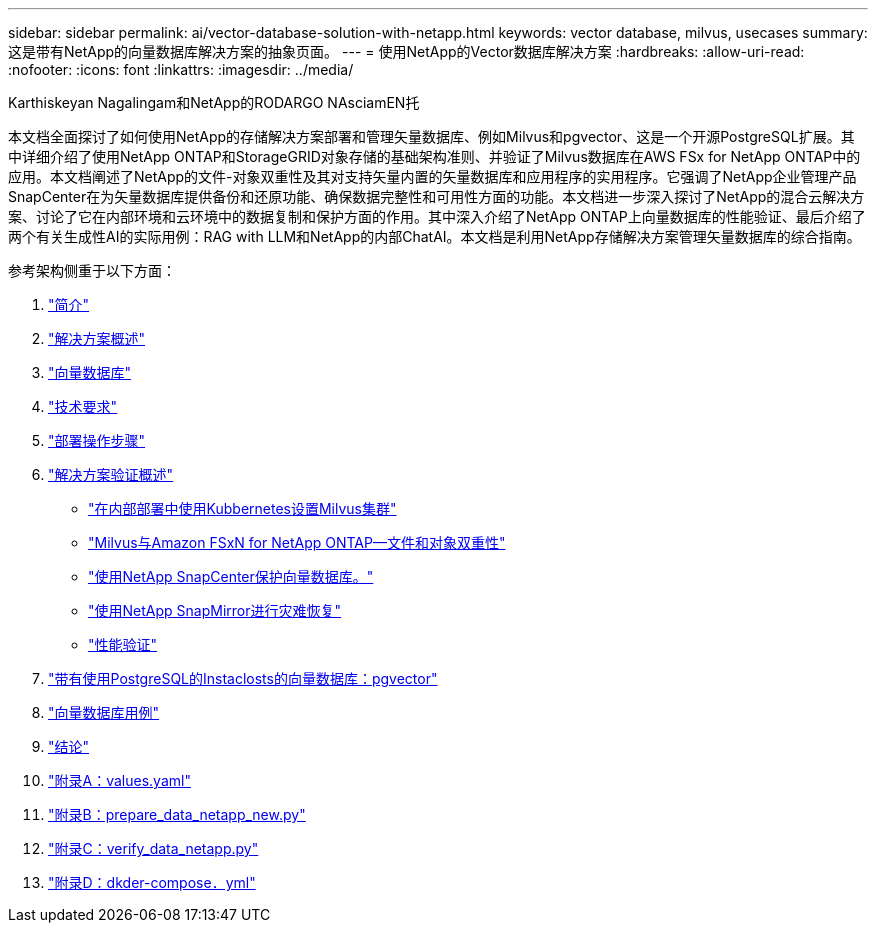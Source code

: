 ---
sidebar: sidebar 
permalink: ai/vector-database-solution-with-netapp.html 
keywords: vector database, milvus, usecases 
summary: 这是带有NetApp的向量数据库解决方案的抽象页面。 
---
= 使用NetApp的Vector数据库解决方案
:hardbreaks:
:allow-uri-read: 
:nofooter: 
:icons: font
:linkattrs: 
:imagesdir: ../media/


Karthiskeyan Nagalingam和NetApp的RODARGO NAsciamEN托

[role="lead"]
本文档全面探讨了如何使用NetApp的存储解决方案部署和管理矢量数据库、例如Milvus和pgvector、这是一个开源PostgreSQL扩展。其中详细介绍了使用NetApp ONTAP和StorageGRID对象存储的基础架构准则、并验证了Milvus数据库在AWS FSx for NetApp ONTAP中的应用。本文档阐述了NetApp的文件-对象双重性及其对支持矢量内置的矢量数据库和应用程序的实用程序。它强调了NetApp企业管理产品SnapCenter在为矢量数据库提供备份和还原功能、确保数据完整性和可用性方面的功能。本文档进一步深入探讨了NetApp的混合云解决方案、讨论了它在内部环境和云环境中的数据复制和保护方面的作用。其中深入介绍了NetApp ONTAP上向量数据库的性能验证、最后介绍了两个有关生成性AI的实际用例：RAG with LLM和NetApp的内部ChatAI。本文档是利用NetApp存储解决方案管理矢量数据库的综合指南。

参考架构侧重于以下方面：

. link:./vector-database-introduction.html["简介"]
. link:./vector-database-solution-overview.html["解决方案概述"]
. link:./vector-database-vector-database.html["向量数据库"]
. link:./vector-database-technology-requirement.html["技术要求"]
. link:./vector-database-deployment-procedure.html["部署操作步骤"]
. link:./vector-database-solution-verification-overview.html["解决方案验证概述"]
+
** link:./vector-database-milvus-cluster-setup.html["在内部部署中使用Kubbernetes设置Milvus集群"]
** link:./vector-database-milvus-with-Amazon-FSxN-for-NetApp-ONTAP.html["Milvus与Amazon FSxN for NetApp ONTAP—文件和对象双重性"]
** link:./vector-database-protection-using-snapcenter.html["使用NetApp SnapCenter保护向量数据库。"]
** link:./vector-database-disaster-recovery-using-netapp-snapmirror.html["使用NetApp SnapMirror进行灾难恢复"]
** link:./vector-database-performance-validation.html["性能验证"]


. link:./vector-database-instaclustr-with-pgvector.html["带有使用PostgreSQL的Instaclosts的向量数据库：pgvector"]
. link:./vector-database-use-cases.html["向量数据库用例"]
. link:./vector-database-conclusion.html["结论"]
. link:./vector-database-values-yaml.html["附录A：values.yaml"]
. link:./vector-database-prepare-data-netapp-new-py.html["附录B：prepare_data_netapp_new.py"]
. link:./vector-database-verify-data-netapp-py.html["附录C：verify_data_netapp.py"]
. link:./vector-database-docker-compose-xml.html["附录D：dkder-compose．yml"]

